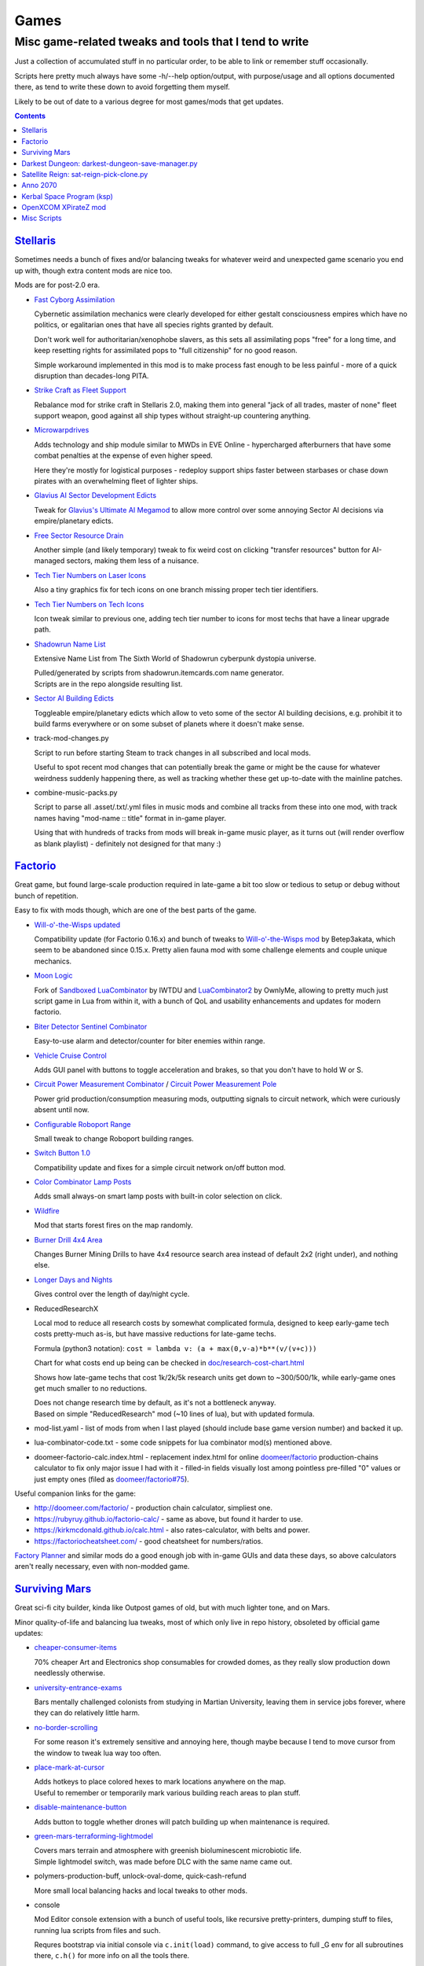 Games
=====
-------------------------------------------------------
Misc game-related tweaks and tools that I tend to write
-------------------------------------------------------

Just a collection of accumulated stuff in no particular order, to be able to
link or remember stuff occasionally.

Scripts here pretty much always have some -h/--help option/output, with
purpose/usage and all options documented there, as tend to write these down to
avoid forgetting them myself.

Likely to be out of date to a various degree for most games/mods that get updates.


.. contents::
  :backlinks: none


`Stellaris`_
------------

Sometimes needs a bunch of fixes and/or balancing tweaks for whatever weird and
unexpected game scenario you end up with, though extra content mods are nice too.

Mods are for post-2.0 era.

- `Fast Cyborg Assimilation
  <https://steamcommunity.com/sharedfiles/filedetails/?id=1322434314>`_

  Cybernetic assimilation mechanics were clearly developed for either gestalt
  consciousness empires which have no politics, or egalitarian ones that have
  all species rights granted by default.

  Don't work well for authoritarian/xenophobe slavers, as this sets all
  assimilating pops "free" for a long time, and keep resetting rights for
  assimilated pops to "full citizenship" for no good reason.

  Simple workaround implemented in this mod is to make process fast enough to be
  less painful - more of a quick disruption than decades-long PITA.

- `Strike Craft as Fleet Support
  <https://steamcommunity.com/sharedfiles/filedetails/?id=1372641051>`_

  Rebalance mod for strike craft in Stellaris 2.0, making them into general
  "jack of all trades, master of none" fleet support weapon, good against all
  ship types without straight-up countering anything.

- `Microwarpdrives
  <https://steamcommunity.com/sharedfiles/filedetails/?id=1376483538>`_

  Adds technology and ship module similar to MWDs in EVE Online - hypercharged
  afterburners that have some combat penalties at the expense of even higher speed.

  Here they're mostly for logistical purposes - redeploy support ships faster
  between starbases or chase down pirates with an overwhelming fleet of lighter ships.

- `Glavius AI Sector Development Edicts
  <https://steamcommunity.com/sharedfiles/filedetails/?id=1380893289>`_

  Tweak for `Glavius's Ultimate AI Megamod
  <https://steamcommunity.com/sharedfiles/filedetails/?id=1140543652>`_ to allow
  more control over some annoying Sector AI decisions via empire/planetary edicts.

- `Free Sector Resource Drain
  <https://steamcommunity.com/sharedfiles/filedetails/?id=1372032752>`_

  Another simple (and likely temporary) tweak to fix weird cost on clicking
  "transfer resources" button for AI-managed sectors, making them less of a nuisance.

- `Tech Tier Numbers on Laser Icons
  <https://steamcommunity.com/sharedfiles/filedetails/?id=1383042040>`_

  Also a tiny graphics fix for tech icons on one branch missing proper tech tier identifiers.

- `Tech Tier Numbers on Tech Icons
  <https://steamcommunity.com/sharedfiles/filedetails/?id=1527522376>`_

  Icon tweak similar to previous one, adding tech tier number to icons for most
  techs that have a linear upgrade path.

- `Shadowrun Name List
  <https://steamcommunity.com/sharedfiles/filedetails/?id=1363348791>`_

  Extensive Name List from The Sixth World of Shadowrun cyberpunk dystopia universe.

  | Pulled/generated by scripts from shadowrun.itemcards.com name generator.
  | Scripts are in the repo alongside resulting list.

- `Sector AI Building Edicts
  <https://steamcommunity.com/sharedfiles/filedetails/?id=1577368151>`_

  Toggleable empire/planetary edicts which allow to veto some of the sector AI
  building decisions, e.g. prohibit it to build farms everywhere or on some
  subset of planets where it doesn't make sense.

- track-mod-changes.py

  Script to run before starting Steam to track changes in all subscribed and local mods.

  Useful to spot recent mod changes that can potentially break the game or might
  be the cause for whatever weirdness suddenly happening there, as well as
  tracking whether these get up-to-date with the mainline patches.

- combine-music-packs.py

  Script to parse all .asset/.txt/.yml files in music mods and combine all
  tracks from these into one mod, with track names having "mod-name :: title"
  format in in-game player.

  Using that with hundreds of tracks from mods will break in-game music player,
  as it turns out (will render overflow as blank playlist) - definitely not
  designed for that many :)

.. _Stellaris: http://www.stellariswiki.com/


`Factorio`_
-----------

Great game, but found large-scale production required in late-game a bit too
slow or tedious to setup or debug without bunch of repetition.

Easy to fix with mods though, which are one of the best parts of the game.

- `Will-o'-the-Wisps updated
  <https://mods.factorio.com/mod/Will-o-the-Wisps_updated>`_

  Compatibility update (for Factorio 0.16.x) and bunch of tweaks to
  `Will-o'-the-Wisps mod <https://mods.factorio.com/mod/Will-o-the-wisps>`_
  by Betep3akata, which seem to be abandoned since 0.15.x.
  Pretty alien fauna mod with some challenge elements and couple unique mechanics.

- `Moon Logic <https://mods.factorio.com/mod/Moon_Logic>`_

  Fork of `Sandboxed LuaCombinator`_ by IWTDU and LuaCombinator2_ by OwnlyMe,
  allowing to pretty much just script game in Lua from within it, with a bunch
  of QoL and usability enhancements and updates for modern factorio.

  .. _Sandboxed LuaCombinator: https://mods.factorio.com/mod/SandboxedLuaCombinator
  .. _LuaCombinator2: https://mods.factorio.com/mod/LuaCombinator2

- `Biter Detector Sentinel Combinator
  <https://mods.factorio.com/mod/Biter_Detector_Sentinel_Combinator>`_

  Easy-to-use alarm and detector/counter for biter enemies within range.

- `Vehicle Cruise Control
  <https://mods.factorio.com/mod/Vehicle_Cruise_Control>`_

  Adds GUI panel with buttons to toggle acceleration and brakes, so that you
  don't have to hold W or S.

- `Circuit Power Measurement Combinator
  <https://mods.factorio.com/mod/Circuit_Power_Measurement_Combinator>`_ /
  `Circuit Power Measurement Pole
  <https://mods.factorio.com/mod/Circuit_Power_Measurement_Pole>`_

  Power grid production/consumption measuring mods, outputting signals to
  circuit network, which were curiously absent until now.

- `Configurable Roboport Range
  <https://mods.factorio.com/mod/Configurable_Roboport_Range>`_

  Small tweak to change Roboport building ranges.

- `Switch Button 1.0
  <https://mods.factorio.com/mod/Switch_Button-1_0>`_

  Compatibility update and fixes for a simple circuit network on/off button mod.

- `Color Combinator Lamp Posts
  <https://mods.factorio.com/mod/Color_Combinator_Lamp_Posts>`_

  Adds small always-on smart lamp posts with built-in color selection on click.

- `Wildfire <https://mods.factorio.com/mod/Wildfire>`_

  Mod that starts forest fires on the map randomly.

- `Burner Drill 4x4 Area
  <https://mods.factorio.com/mod/Burner_Drill_4x4_Area>`_

  Changes Burner Mining Drills to have 4x4 resource search area instead of
  default 2x2 (right under), and nothing else.

- `Longer Days and Nights
  <https://mods.factorio.com/mod/Longer_Days_and_Nights>`_

  Gives control over the length of day/night cycle.

- ReducedResearchX

  Local mod to reduce all research costs by somewhat complicated formula,
  designed to keep early-game tech costs pretty-much as-is, but have massive
  reductions for late-game techs.

  Formula (python3 notation): ``cost = lambda v: (a + max(0,v-a)*b**(v/(v+c)))``

  Chart for what costs end up being can be checked in `doc/research-cost-chart.html
  <https://mk-fg.github.io/games/factorio/ReducedResearchX/doc/research-cost-chart.html>`_

  Shows how late-game techs that cost 1k/2k/5k research units get down to
  ~300/500/1k, while early-game ones get much smaller to no reductions.

  | Does not change research time by default, as it's not a bottleneck anyway.
  | Based on simple "ReducedResearch" mod (~10 lines of lua), but with updated formula.

- mod-list.yaml - list of mods from when I last played (should include base game
  version number) and backed it up.

- lua-combinator-code.txt - some code snippets for lua combinator mod(s) mentioned above.

- doomeer-factorio-calc.index.html - replacement index.html for online `doomeer/factorio`_
  production-chains calculator to fix only major issue I had with it - filled-in
  fields visually lost among pointless pre-filled "0" values or just empty ones
  (filed as `doomeer/factorio#75`_).

Useful companion links for the game:

- http://doomeer.com/factorio/ - production chain calculator, simpliest one.
- https://rubyruy.github.io/factorio-calc/ - same as above, but found it harder to use.
- https://kirkmcdonald.github.io/calc.html - also rates-calculator, with belts and power.
- https://factoriocheatsheet.com/ - good cheatsheet for numbers/ratios.

`Factory Planner`_ and similar mods do a good enough job with in-game GUIs and
data these days, so above calculators aren't really necessary, even with non-modded game.

.. _Factorio: http://factorio.com/
.. _doomeer/factorio: http://github.com/doomeer/factorio/
.. _doomeer/factorio#75: https://github.com/doomeer/factorio/issues/75
.. _LuaCombinator 2 mod: https://mods.factorio.com/mod/LuaCombinator2
.. _Factory Planner: https://mods.factorio.com/mod/factoryplanner


`Surviving Mars`_
-----------------

Great sci-fi city builder, kinda like Outpost games of old,
but with much lighter tone, and on Mars.

Minor quality-of-life and balancing lua tweaks, most of which only live in repo
history, obsoleted by official game updates:

- `cheaper-consumer-items <https://www.nexusmods.com/survivingmars/mods/4>`_

  70% cheaper Art and Electronics shop consumables for crowded domes, as they
  really slow production down needlessly otherwise.

- `university-entrance-exams <https://www.nexusmods.com/survivingmars/mods/6>`_

  Bars mentally challenged colonists from studying in Martian University,
  leaving them in service jobs forever, where they can do relatively little harm.

- `no-border-scrolling <https://www.nexusmods.com/survivingmars/mods/5>`_

  For some reason it's extremely sensitive and annoying here, though maybe
  because I tend to move cursor from the window to tweak lua way too often.

- `place-mark-at-cursor <https://www.nexusmods.com/survivingmars/mods/93>`_

  | Adds hotkeys to place colored hexes to mark locations anywhere on the map.
  | Useful to remember or temporarily mark various building reach areas to plan stuff.

- `disable-maintenance-button <https://www.nexusmods.com/survivingmars/mods/94>`_

  Adds button to toggle whether drones will patch building up when maintenance is required.

- `green-mars-terraforming-lightmodel <https://www.nexusmods.com/survivingmars/mods/95>`_

  | Covers mars terrain and atmosphere with greenish bioluminescent microbiotic life.
  | Simple lightmodel switch, was made before DLC with the same name came out.

- polymers-production-buff, unlock-oval-dome, quick-cash-refund

  More small local balancing hacks and local tweaks to other mods.

- console

  Mod Editor console extension with a bunch of useful tools, like recursive
  pretty-printers, dumping stuff to files, running lua scripts from files and such.

  Requres bootstrap via initial console via ``c.init(load)`` command, to give access
  to full _G env for all subroutines there, ``c.h()`` for more info on all the tools there.

- sm-music-pls.py

  Script to reshuffle music files extracted from HPK archives
  (e.g. via `nickelc/hpk <https://github.com/nickelc/hpk>`_ tool),
  producing game-radio-like playlist with radio blurbs/talks interspersed with music.

.. _Surviving Mars: https://www.survivingmars.com/


`Darkest Dungeon`_: darkest-dungeon-save-manager.py
---------------------------------------------------

Cheat tool to backup DD save games, as it's too hardcore, random-bs and grindy
for my tastes.

So simple fix is just to allow some (minor) save-scumming, which is what this
tool does - allows to copy saved game state to multiple slots, like with any
less hardcore game.

Usage::

  % ./darkest-dungeon-sm save
  % ./darkest-dungeon-sm save some-slot-name

  % ./darkest-dungeon-sm list
  % ./darkest-dungeon-sm   # same thing

  % ./darkest-dungeon-sm restore   # latest slot
  % ./darkest-dungeon-sm restore some-slot-name
  % ./darkest-dungeon-sm restore any-name-part
  % ./darkest-dungeon-sm restore .5.

  % ./darkest-dungeon-sm remove -n10   # show 10 oldest slots to cleanup
  % ./darkest-dungeon-sm remove -n10 -x   # actually remove stuff

Remove some tension from the game for sure, if you know that the save is not
that far-off, but at least it's playable that way.

.. _Darkest Dungeon: http://www.darkestdungeon.com/


`Satellite Reign`_: sat-reign-pick-clone.py
-------------------------------------------

Simple script to find clone id in savegame xml by specified parameters.

Mostly cosmetic thing - allows to transplant some game-important parameters into
clone/agent with specific appearance, which was (maybe still is) cool because
there are all sorts of fancy cyberpunk character models in that game, but you
can't switch these for agents without sacrificing stats.

Usage:

- Pick whatever clone you want to use ingame, remember their stats.

- Run tool to find id of that clone in savegame by stats::

    ./sat-reign-pick-clone.py 'h: 5, s: 9, hr: 0.05, e: 0, er: 0' sr_save.xml

- Find that id in xml, paste stats from current (up-to-date) agent clone into
  weak clone with that id and appearance, so it'd be viable to use.

- Load game and swap agent into that clone.

.. _Satellite Reign: http://satellitereign.com/


`Anno 2070`_
------------

City layouts and production chains, as that's pretty much all there is in that
game, plus pretty graphics ofc.

- layout-\*.png

  | City layout templates, probably nicked from wikia.
  | For early techs this is kinda important, as costs are quite high there.
  | Usually use large corridor layout for sprawling non-tech cities.

- production-chains-best.{png,xcf}

  Production chain ratios, space requirements (production "field" count/size),
  and numbers for how much demand they satisfy, as getting them right through
  trial and error is very wasteful and hard to remember them all.

.. _Anno 2070: http://anno2070.wikia.com/


`Kerbal Space Program`_ (ksp)
-----------------------------

Bunch of delta-V and aerobraking maps, along with some outdated mod tweaks.

.. _Kerbal Space Program: https://kerbalspaceprogram.com/


`OpenXCOM XPirateZ mod`_
------------------------

Very extensive total conversion for OpenXCOM, and one of the best strategies of
its type if complexity, longevity and rather slow pacing is your thing.

Fair warning though - art/text in that mod can get a bit weird.

- `piratez-melee-calc.html
  <https://mk-fg.github.io/games/openxcom/piratez-melee-calc.html>`_

  Web-based calculator tool for quick item comparison, mainly for melee item
  stats' calculations, as these get complicated quickly in this mod.

  Can be used with json cache file comitted in the repo via link above,
  otherwise just put html and generated json cache (see below) into same path
  and run html via browser.

  Intended use is to search and pick any number of currently-available weapons
  for comparison table, then plug unit stats at the top and pick whatever is
  best based on rough "dpu" value (power * accuracy / tu cost).

  Can calculate power/accuracy/dpu for ranged weapons that have formulas as
  well, but without taking range and all penalties associated with it into account.

  Based on an earlier curses-based linux console python calculator tool (which
  can be found in the repo history), translated to web-based to not be linux-specific.

  Uses json cache file generated from multiple ruleset/localization files of the
  mod by piratez-melee-calc.py script.

- piratez-melee-calc.py

  Generates json cache files like piratez-melee-calc.json next to it in the repo.

  See -h/--help output there for option info, but basic usage goes something like this::

    % ./piratez-melee-calc.py cache.json \
      -r user/mods/Piratez/Ruleset/Piratez.rul \
      -m user/mods/Piratez/Ruleset/'Gun CqC'.rul \
      -l standard/xcom1/Language/en-US.yml \
      -l user/mods/Piratez/Language/en-US.yml

  piratez-extract-rulesets.sh helper script next to it basically does that for
  all XPiratez dirs under current one, extracting versioned/cleaned rulesets
  (to run diff on them) and creating json caches for each.

- oxce-loadout-manager.py

  | Script to save/restore armor + loadouts for all soldiers from/to a specific save file.
  | Useful for mass-switching loadouts for when diff missions require diff armors (e.g. land, sea, infiltration).

.. _OpenXCOM XPirateZ mod: https://www.ufopaedia.org/index.php/Piratez


Misc Scripts
------------

Helper scripts not related to specific games.

- `gog-unpack.sh <gog-unpack.sh>`_

  Script to unpack GoG (gog.com) linux archives without running makeself and
  mojosetup.

  They seem to have ``[ N lines of makeself script ] || mojosetup.tar.gz ||
  game.zip`` format, and script creates \*.mojosetup.tar.gz and \*.zip in the
  current directory from specified .sh pack, using only grep/head/tail coreutils.

  Usage: ``./gog-unpack.sh /path/to/gog-game.sh``

  Note that zip can have configuration and post-install instructions for
  mojosetup in it (under "scripts/"), plus misc assets like icons and such.

- `faketimectl <faketimectl>`_

  Trivial Py3/Gtk3 app to control libfaketime_ rate via global hotkeys
  (using libkeybinder3_) and display it.

  Idea is to run a game with e.g.::

    LD_PRELOAD=/usr/lib/faketime/libfaketime.so.1 FAKETIME_CACHE_DURATION=3 \
    FAKETIME_XRESET=1 FAKETIME_TIMESTAMP_FILE=/tmp/faketime.rc ./game/start.sh

  And have this script adjust its running speed via these keys, kinda like
  `Cheat Engine`_ "speedhack" tool does on Windows, allowing to play
  fast games at a more chill pace easily.

  Run script with -h/--help option to get a list of default hotkeys and other
  options/usage info.

  Rate adjustments are picked-up after FAKETIME_CACHE_DURATION seconds,
  when libfaketime re-reads that file.
  FAKETIME_NO_CACHE can be used to remove that delay entirely, at the cost of
  extra file read/parsing on every time-related call - probably not ideal.

.. _libfaketime: https://github.com/wolfcw/libfaketime
.. _libkeybinder3: https://github.com/engla/keybinder/tree/keybinder-3.0
.. _Cheat Engine: https://www.cheatengine.org/
